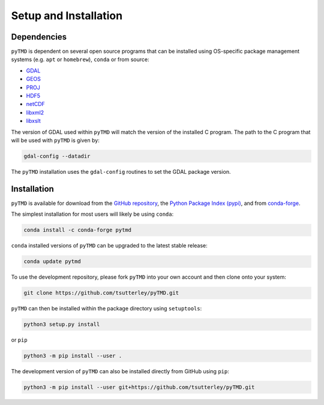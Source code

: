 ======================
Setup and Installation
======================

Dependencies
############

``pyTMD`` is dependent on several open source programs that can be installed using
OS-specific package management systems (e.g. ``apt`` or ``homebrew``),
``conda`` or from source:

- `GDAL <https://gdal.org/index.html>`_
- `GEOS <https://trac.osgeo.org/geos>`_
- `PROJ <https://proj.org/>`_
- `HDF5 <https://www.hdfgroup.org>`_
- `netCDF <https://www.unidata.ucar.edu/software/netcdf>`_
- `libxml2 <http://xmlsoft.org/>`_
- `libxslt <http://xmlsoft.org/XSLT/>`_

The version of GDAL used within ``pyTMD`` will match the version of the installed C program.
The path to the C program that will be used with ``pyTMD`` is given by:

.. code-block:: bash

    gdal-config --datadir

The ``pyTMD`` installation uses the ``gdal-config`` routines to set the GDAL package version.

Installation
############

``pyTMD`` is available for download from the `GitHub repository <https://github.com/tsutterley/pyTMD>`_,
the `Python Package Index (pypi) <https://pypi.org/project/pyTMD/>`_,
and from `conda-forge <https://anaconda.org/conda-forge/pytmd>`_.


The simplest installation for most users will likely be using ``conda``:

.. code-block:: bash

    conda install -c conda-forge pytmd

``conda`` installed versions of ``pyTMD`` can be upgraded to the latest stable release:

.. code-block:: bash

    conda update pytmd

To use the development repository, please fork ``pyTMD`` into your own account and then clone onto your system:

.. code-block:: bash

    git clone https://github.com/tsutterley/pyTMD.git

``pyTMD`` can then be installed within the package directory using ``setuptools``:

.. code-block:: bash

    python3 setup.py install

or ``pip``

.. code-block:: bash

    python3 -m pip install --user .

The development version of ``pyTMD`` can also be installed directly from GitHub using ``pip``:

.. code-block:: bash

    python3 -m pip install --user git+https://github.com/tsutterley/pyTMD.git
